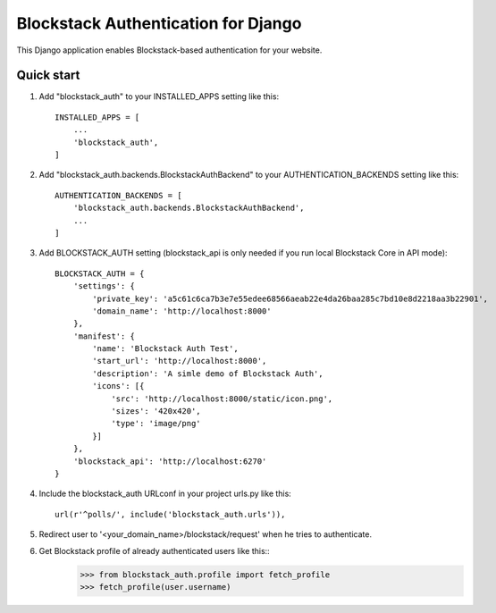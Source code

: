 =====
Blockstack Authentication for Django
=====

This Django application enables Blockstack-based authentication for your website.

Quick start
-----------

1. Add "blockstack_auth" to your INSTALLED_APPS setting like this::

    INSTALLED_APPS = [
        ...
        'blockstack_auth',
    ]

2. Add "blockstack_auth.backends.BlockstackAuthBackend" to your AUTHENTICATION_BACKENDS setting like this::

    AUTHENTICATION_BACKENDS = [
        'blockstack_auth.backends.BlockstackAuthBackend',
        ...
    ]

3. Add BLOCKSTACK_AUTH setting (blockstack_api is only needed if you run local Blockstack Core in API mode)::

    BLOCKSTACK_AUTH = {
        'settings': {
            'private_key': 'a5c61c6ca7b3e7e55edee68566aeab22e4da26baa285c7bd10e8d2218aa3b22901',
            'domain_name': 'http://localhost:8000'
        },
        'manifest': {
            'name': 'Blockstack Auth Test',
            'start_url': 'http://localhost:8000',
            'description': 'A simle demo of Blockstack Auth',
            'icons': [{
                'src': 'http://localhost:8000/static/icon.png',
                'sizes': '420x420',
                'type': 'image/png'
            }]
        },
        'blockstack_api': 'http://localhost:6270'
    }

4. Include the blockstack_auth URLconf in your project urls.py like this::

    url(r'^polls/', include('blockstack_auth.urls')),

5. Redirect user to '<your_domain_name>/blockstack/request' when he tries to authenticate.

6. Get Blockstack profile of already authenticated users like this::
    >>> from blockstack_auth.profile import fetch_profile
    >>> fetch_profile(user.username)